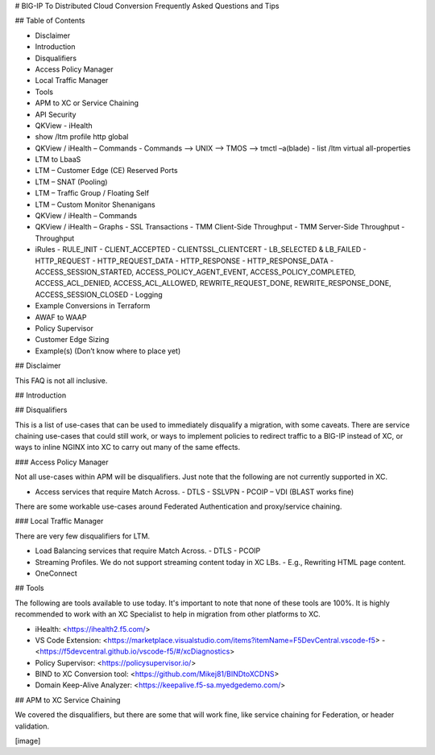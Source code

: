 # BIG-IP To Distributed Cloud Conversion Frequently Asked Questions and Tips

## Table of Contents

- Disclaimer
- Introduction
- Disqualifiers
- Access Policy Manager
- Local Traffic Manager
- Tools
- APM to XC or Service Chaining
- API Security
- QKView - iHealth
- show /ltm profile http global
- QKView / iHealth – Commands
  - Commands --> UNIX --> TMOS --> tmctl –a(blade)
  - list /ltm virtual all-properties
- LTM to LbaaS
- LTM – Customer Edge (CE) Reserved Ports
- LTM – SNAT (Pooling)
- LTM – Traffic Group / Floating Self
- LTM – Custom Monitor Shenanigans
- QKView / iHealth – Commands
- QKView / iHealth – Graphs
  - SSL Transactions
  - TMM Client-Side Throughput
  - TMM Server-Side Throughput
  - Throughput
- iRules
  - RULE_INIT
  - CLIENT_ACCEPTED
  - CLIENTSSL_CLIENTCERT
  - LB_SELECTED & LB_FAILED
  - HTTP_REQUEST
  - HTTP_REQUEST_DATA
  - HTTP_RESPONSE
  - HTTP_RESPONSE_DATA
  - ACCESS_SESSION_STARTED, ACCESS_POLICY_AGENT_EVENT, ACCESS_POLICY_COMPLETED, ACCESS_ACL_DENIED, ACCESS_ACL_ALLOWED, REWRITE_REQUEST_DONE, REWRITE_RESPONSE_DONE, ACCESS_SESSION_CLOSED
  - Logging
- Example Conversions in Terraform
- AWAF to WAAP
- Policy Supervisor
- Customer Edge Sizing
- Example(s) (Don’t know where to place yet)

## Disclaimer

This FAQ is not all inclusive.

## Introduction

## Disqualifiers

This is a list of use-cases that can be used to immediately disqualify a migration, with some caveats. There are service chaining use-cases that could still work, or ways to implement policies to redirect traffic to a BIG-IP instead of XC, or ways to inline NGINX into XC to carry out many of the same effects.

### Access Policy Manager

Not all use-cases within APM will be disqualifiers. Just note that the following are not currently supported in XC.

- Access services that require Match Across.
  - DTLS - SSLVPN
  - PCOIP – VDI (BLAST works fine)
There are some workable use-cases around Federated Authentication and proxy/service chaining.

### Local Traffic Manager

There are very few disqualifiers for LTM.

- Load Balancing services that require Match Across.
  - DTLS
  - PCOIP
- Streaming Profiles. We do not support streaming content today in XC LBs.
  - E.g., Rewriting HTML page content.
- OneConnect

## Tools

The following are tools available to use today.  It's important to note that none of these tools are 100%. It is highly recommended to work with an XC Specialist to help in migration from other platforms to XC.

- iHealth: <https://ihealth2.f5.com/>
- VS Code Extension: <https://marketplace.visualstudio.com/items?itemName=F5DevCentral.vscode-f5>
  - <https://f5devcentral.github.io/vscode-f5/#/xcDiagnostics>
- Policy Supervisor: <https://policysupervisor.io/>
- BIND to XC Conversion tool: <https://github.com/Mikej81/BINDtoXCDNS>
- Domain Keep-Alive Analyzer: <https://keepalive.f5-sa.myedgedemo.com/>

## APM to XC Service Chaining

We covered the disqualifiers, but there are some that will work fine, like service chaining for Federation, or header validation.

[image]
